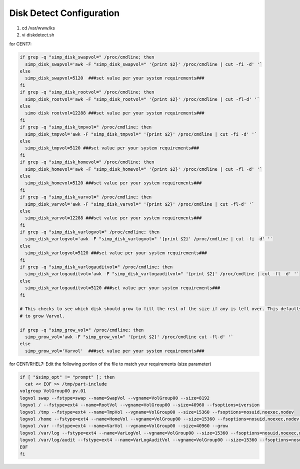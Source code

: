Disk Detect Configuration
===========================

1. cd /var/www/ks

2. vi diskdetect.sh

for CENT7:

.. code-block:: bash

    if grep -q "simp_disk_swapvol=" /proc/cmdline; then
      simp_disk_swapvol='awk -F "simp_disk_swapvol=" '{print $2}' /proc/cmdline | cut -fi -d' '`
    else
      simp_disk_swapvol=5120  ###set value per your system requirements### 
    fi 
    if grep -q "simp_disk_rootvol=" /proc/cmdline; then
      simp_disk_rootvol='awk -F "simp_disk_rootvol=" '{print $2}' /proc/cmdline | cut -fl-d' '`
    else
      simo disk rootvol=12288 ###set value per your system requirements###
    fi 
    if grep -q "simp_disk_tmpvol=" /proc/cmdline; then
      simp_disk_tmpvol='awk -F "simp_disk_tmpvol=" '{print $2}' /proc/cmdline | cut -fi -d' '`
    else
      simp_disk_tmpvol=5120 ###set value per your system requirements###
    fi 
    if grep -q "simp_disk_homevol=" /proc/cmdline; then
      simp_disk_homevol='awk -F "simp_disk_homevol=" '{print $2}' /proc/cmdline | cut -fl -d' '`
    else
      simp_disk_homevol=5120 ###set value per your system requirements###
    fi 
    if grep -q "simp_disk_varvol=" /proc/cmdline; then
      simp_disk_varvol='awk -F "simp_disk_varvol=" '{print $2}' /proc/cmdline | cut -fl-d' '`
    else
      simp_disk_varvol=12288 ###set value per your system requirements###
    fi 
    if grep -q "simp_disk_varlogvol=" /proc/cmdline; then
      simp_disk_varlogvol='awk -F "simp_disk_varlogvol=" '{print $2}' /proc/cmdline | cut -fi -d' '`
    else
      simp_disk_varlogvol=5120 ###set value per your system requirements###
    fi 
    if grep -q "simp_disk_varlogauditvol=" /proc/cmdline; then
      simp_disk_varlogauditvol='awk -F "simp_disk_varlogauditvol=" '{print $2}' /proc/cmdline | cut -fl -d' '`
    else
      simp_disk_varlogauditvol=5120 ###set value per your system requirements###
    fi

    # This checks to see which disk should grow to fill the rest of the size if any is left over. This defaults 
    # to grow Varvol.

    if grep -q "simp_grow_vol=" /proc/cmdline; then
      simp_grow_vol='awk -F "simp_grow_vol=" '{print $2}' /proc/cmdline cut -fl-d' '`
    else
      simp_grow_vol='Varvol'  ###set value per your system requirements###

for CENT/RHEL7:
Edit the following portion of the file to match your requirements (size parameter)

.. code-block:: bash

  if [ "$simp_opt" != "prompt" ]; then
    cat << EOF >> /tmp/part-include
  volgroup VolGroup00 pv.01
  logvol swap --fstype=swap --name=SwapVol --vgname=VolGroup00 --size=8192
  logvol / --fstype=ext4 --name=RootVol --vgname=VolGroup00 --size=40960 --fsoptions=iversion
  logvol /tmp --fstype=ext4 --name=TmpVol --vgname=VolGroup00 --size=15360 --fsoptions=nosuid,noexec,nodev
  logvol /home --fstype=ext4 --name=HomeVol --vgname=VolGroup00 --size=15360 --fsoptions=nosuid,noexec,nodev,iversion
  logvol /var --fstype=ext4 --name=VarVol --vgname=VolGroup00 --size=40960 --grow
  logvol /var/log --fstype=ext4 --name=VarLogVol --vgname=VolGroup00 --size=15360 --fsoptions=nosuid,noexec,nodev
  logvol /var/log/audit --fstype=ext4 --name=VarLogAuditVol --vgname=VolGroup00 --size=15360 --fsoptions=nosuid,noexec,nodev
  EOF
  fi

